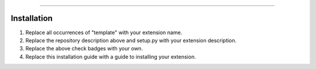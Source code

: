 .. raw:: html

    <p align="center">
        <a href="https://github.com/Ext-Creators/discord-ext-template/actions?query=workflow%3AAnalyze+event%3Apush">
            <img alt="Analyze Status"
                 src="https://github.com/Ext-Creators/discord-ext-template/workflows/Analyze/badge.svg?event=push" />
        </a>

        <a href="https://github.com/Ext-Creators/discord-ext-template/actions?query=workflow%3ABuild+event%3Apush">
            <img alt="Build Status"
                 src="https://github.com/Ext-Creators/discord-ext-template/workflows/Build/badge.svg?event=push" />
        </a>

        <a href="https://github.com/Ext-Creators/discord-ext-template/actions?query=workflow%3ALint+event%3Apush">
            <img alt="Lint Status"
                 src="https://github.com/Ext-Creators/discord-ext-template/workflows/Lint/badge.svg?event=push" />
        </a>
    </p>

----------

.. raw:: html

    <h1 align="center">discord-ext-template</h1>
    <p align="center">The repository description.</p>


Installation
------------

#. Replace all occurrences of "template" with your extension name.
#. Replace the repository description above and setup.py with your extension description.
#. Replace the above check badges with your own.
#. Replace this installation guide with a guide to installing your extension.

